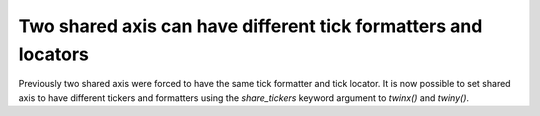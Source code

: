 Two shared axis can have different tick formatters and locators
---------------------------------------------------------------

Previously two shared axis were forced to have the same tick formatter and
tick locator. It is now possible to set shared axis to have different tickers
and formatters using the *share_tickers* keyword argument to `twinx()` and
`twiny()`.
